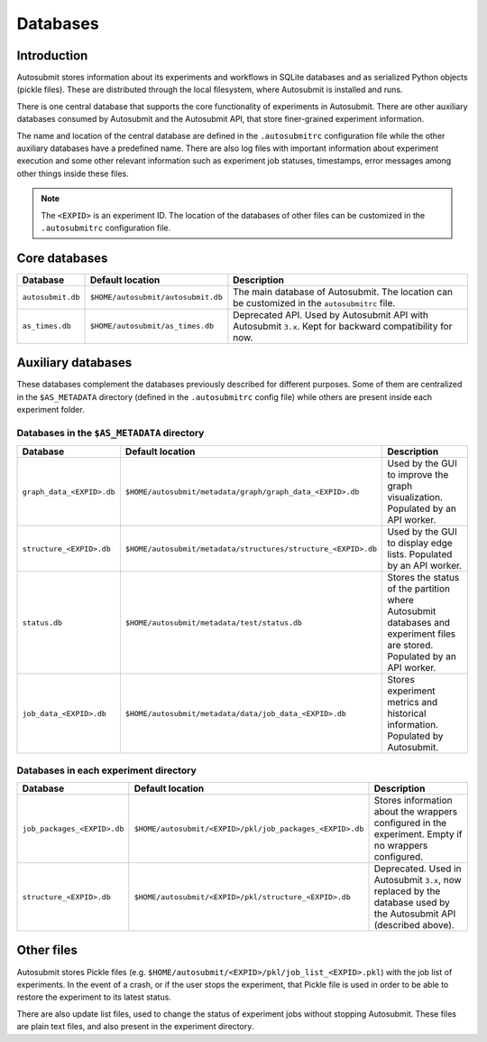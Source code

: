 #########
Databases
#########

Introduction
------------

Autosubmit stores information about its experiments and workflows in SQLite
databases and as serialized Python objects (pickle files). These are
distributed through the local filesystem, where Autosubmit is installed and runs.

There is one central database that supports the core functionality of
experiments in Autosubmit. There are other auxiliary databases consumed
by Autosubmit and the Autosubmit API, that store finer-grained experiment information.

The name and location of the central database are defined in the ``.autosubmitrc``
configuration file while the other auxiliary databases have a predefined name.
There are also log files with important information about experiment execution and
some other relevant information such as experiment job statuses, timestamps, error
messages among other things inside these files.

.. note::

  The ``<EXPID>`` is an experiment ID. The location of the databases of
  other files can be customized in the ``.autosubmitrc`` configuration file.

.. figure:: fig/dbs-highlevel.png
   :name: simple_database
   :width: 100%
   :align: center
   :alt: High level view of the Autosubmit storage system

Core databases
---------------

+-------------------+------------------------------------+----------------------------------------------------------------------------------------------------------+
| Database          | Default location                   | Description                                                                                              |
+===================+====================================+==========================================================================================================+
| ``autosubmit.db`` | ``$HOME/autosubmit/autosubmit.db`` | The main database of Autosubmit. The location can be customized in the ``autosubmitrc`` file.            |
+-------------------+------------------------------------+----------------------------------------------------------------------------------------------------------+
| ``as_times.db``   | ``$HOME/autosubmit/as_times.db``   | Deprecated API. Used by Autosubmit API with Autosubmit ``3.x``. Kept for backward compatibility for now. |
+-------------------+------------------------------------+----------------------------------------------------------------------------------------------------------+

Auxiliary databases
--------------------

These databases complement the databases previously described for different purposes.
Some of them are centralized in the ``$AS_METADATA`` directory (defined in the
``.autosubmitrc`` config file) while others are present inside each experiment folder.

Databases in the ``$AS_METADATA`` directory
^^^^^^^^^^^^^^^^^^^^^^^^^^^^^^^^^^^^^^^^^^^

+---------------------------+---------------------------------------------------------------+----------------------------------------------------------------------------------------------------------------------------+
| Database                  | Default location                                              | Description                                                                                                                |
+===========================+===============================================================+============================================================================================================================+
| ``graph_data_<EXPID>.db`` | ``$HOME/autosubmit/metadata/graph/graph_data_<EXPID>.db``     | Used by the GUI to improve the graph visualization. Populated by an API worker.                                            |
+---------------------------+---------------------------------------------------------------+----------------------------------------------------------------------------------------------------------------------------+
| ``structure_<EXPID>.db``  | ``$HOME/autosubmit/metadata/structures/structure_<EXPID>.db`` | Used by the GUI to display edge lists. Populated by an API worker.                                                         |
+---------------------------+---------------------------------------------------------------+----------------------------------------------------------------------------------------------------------------------------+
| ``status.db``             | ``$HOME/autosubmit/metadata/test/status.db``                  | Stores the status of the partition where Autosubmit databases and experiment files are stored. Populated by an API worker. |
+---------------------------+---------------------------------------------------------------+----------------------------------------------------------------------------------------------------------------------------+
| ``job_data_<EXPID>.db``   | ``$HOME/autosubmit/metadata/data/job_data_<EXPID>.db``        | Stores experiment metrics and historical information. Populated by Autosubmit.                                             |
+---------------------------+---------------------------------------------------------------+----------------------------------------------------------------------------------------------------------------------------+

Databases in each experiment directory
^^^^^^^^^^^^^^^^^^^^^^^^^^^^^^^^^^^^^^

+-----------------------------+----------------------------------------------------------+--------------------------------------------------------------------------------------------------------------------+
| Database                    | Default location                                         | Description                                                                                                        |
+=============================+==========================================================+====================================================================================================================+
| ``job_packages_<EXPID>.db`` | ``$HOME/autosubmit/<EXPID>/pkl/job_packages_<EXPID>.db`` | Stores information about the wrappers configured in the experiment. Empty if no wrappers configured.               |
+-----------------------------+----------------------------------------------------------+--------------------------------------------------------------------------------------------------------------------+
| ``structure_<EXPID>.db``    | ``$HOME/autosubmit/<EXPID>/pkl/structure_<EXPID>.db``    | Deprecated. Used in Autosubmit ``3.x``, now replaced by the database used by the Autosubmit API (described above). |
+-----------------------------+----------------------------------------------------------+--------------------------------------------------------------------------------------------------------------------+

Other files
-----------

Autosubmit stores Pickle files (e.g. ``$HOME/autosubmit/<EXPID>/pkl/job_list_<EXPID>.pkl``)
with the job list of experiments. In the event of a crash, or if the user stops the
experiment, that Pickle file is used in order to be able to restore the experiment to
its latest status.

There are also update list files, used to change the status of experiment jobs
without stopping Autosubmit. These files are plain text files, and also present
in the experiment directory.
